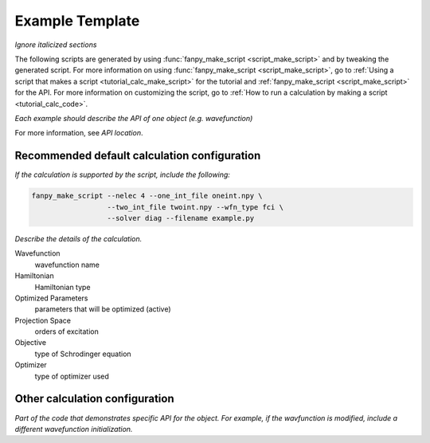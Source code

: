 ==================
 Example Template
==================

*Ignore italicized sections*

The following scripts are generated by using :func:`fanpy_make_script
<script_make_script>` and by tweaking the
generated script. For more information on using :func:`fanpy_make_script
<script_make_script>`, go to :ref:`Using a script that makes a script
<tutorial_calc_make_script>` for the tutorial and :ref:`fanpy_make_script
<script_make_script>` for the API. For more information on customizing the
script, go to :ref:`How to run a calculation by making a script <tutorial_calc_code>`.

*Each example should describe the API of one object (e.g. wavefunction)*

For more information, see *API location*.

Recommended default calculation configuration
---------------------------------------------
*If the calculation is supported by the script, include the following:*

.. code:: bash

   fanpy_make_script --nelec 4 --one_int_file oneint.npy \
                     --two_int_file twoint.npy --wfn_type fci \
                     --solver diag --filename example.py

*Describe the details of the calculation.*

Wavefunction
   wavefunction name
Hamiltonian
   Hamiltonian type
Optimized Parameters
   parameters that will be optimized (active)
Projection Space
   orders of excitation
Objective
   type of Schrodinger equation
Optimizer
   type of optimizer used

Other calculation configuration
-------------------------------
*Part of the code that demonstrates specific API for the object.*
*For example, if the wavfunction is modified, include a different wavefunction initialization.*
